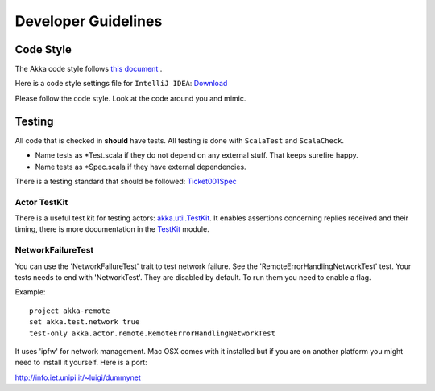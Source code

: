 Developer Guidelines
====================

Code Style
----------

The Akka code style follows `this document <http://davetron5000.github.com/scala-style/ScalaStyleGuide.pdf>`_ .

Here is a code style settings file for ``IntelliJ IDEA``:
`Download <@http://scalablesolutions.se/akka/docs/akka-0.10/files/akka-intellij-code-style.jar>`_

Please follow the code style. Look at the code around you and mimic.

Testing
-------

All code that is checked in **should** have tests. All testing is done with ``ScalaTest`` and ``ScalaCheck``.

* Name tests as *Test.scala if they do not depend on any external stuff. That keeps surefire happy.
* Name tests as *Spec.scala if they have external dependencies.

There is a testing standard that should be followed: `Ticket001Spec <@https://github.com/jboner/akka/blob/master/akka-actor-tests/src/test/scala/akka/ticket/Ticket001Spec.scala>`_

Actor TestKit
^^^^^^^^^^^^^

There is a useful test kit for testing actors: `akka.util.TestKit <@https://github.com/jboner/akka/tree/master/akka-testkit/src/main/scala/akka/testkit/TestKit.scala>`_. It enables assertions concerning replies received and their timing, there is more documentation in the `<TestKit>`_ module.

NetworkFailureTest
^^^^^^^^^^^^^^^^^^

You can use the 'NetworkFailureTest' trait to test network failure. See the 'RemoteErrorHandlingNetworkTest' test. Your tests needs to end with 'NetworkTest'. They are disabled by default. To run them you need to enable a flag.

Example:

::

  project akka-remote
  set akka.test.network true
  test-only akka.actor.remote.RemoteErrorHandlingNetworkTest

It uses 'ipfw' for network management. Mac OSX comes with it installed but if you are on another platform you might need to install it yourself. Here is a port:

`<http://info.iet.unipi.it/~luigi/dummynet>`_
